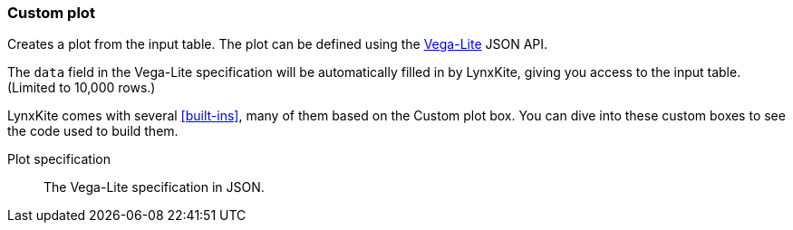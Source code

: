 ### Custom plot

Creates a plot from the input table. The plot can be defined using the
https://vega.github.io/vega-lite/docs/[Vega-Lite] JSON API.

The `data` field in the Vega-Lite specification will be automatically filled in
by LynxKite, giving you access to the input table. (Limited to 10,000 rows.)

LynxKite comes with several <<built-ins>>, many of them based on the Custom plot box. You can dive
into these custom boxes to see the code used to build them.

====
[p-plot_code]#Plot specification#::
The Vega-Lite specification in JSON.
====
